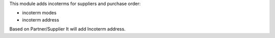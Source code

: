This module adds incoterms for suppliers and purchase order:

* incoterm modes
* incoterm address

Based on Partner/Supplier It will add Incoterm address.
